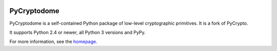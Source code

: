 .. image:: https://travis-ci.org/Legrandin/pycryptodome.svg?branch=master
   :target: https://travis-ci.org/Legrandin/pycryptodome

.. image:: https://ci.appveyor.com/api/projects/status/mbxyqdodw9ylfib9?svg=true
   :target: https://ci.appveyor.com/project/Legrandin/pycryptodome

PyCryptodome
============

PyCryptodome is a self-contained Python package of low-level
cryptographic primitives. It is a fork of PyCrypto.

It supports Python 2.4 or newer, all Python 3 versions and PyPy.

For more information, see the `homepage`_.

.. _`homepage`: http://www.pycryptodome.org

